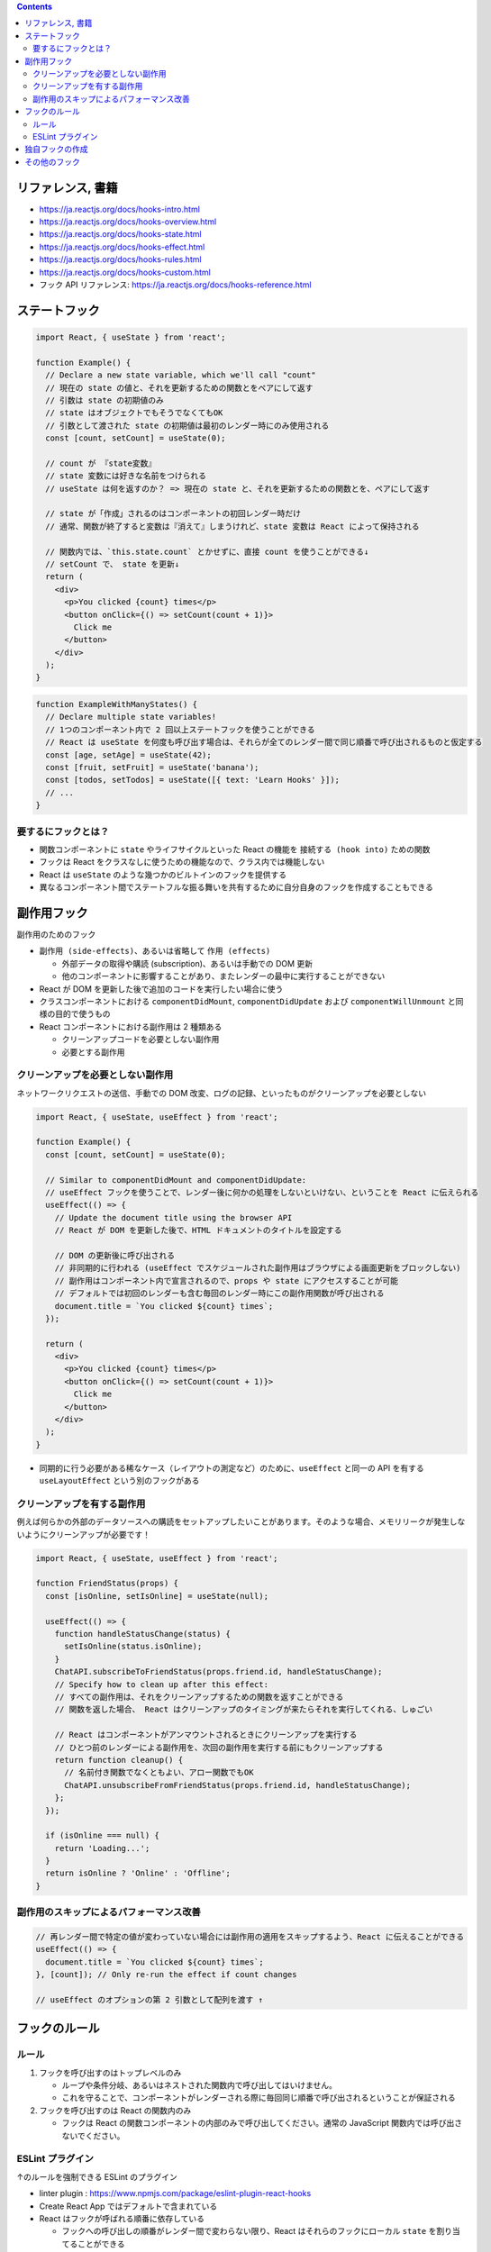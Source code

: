 .. title: React: Hooks
.. tags: javascript
.. date: 2020-08-02
.. slug: index
.. status: published


.. raw:: html

  <details>
    <summary>目次</summary>

.. contents::

.. raw:: html

  </details>


リファレンス, 書籍
==================

* https://ja.reactjs.org/docs/hooks-intro.html
* https://ja.reactjs.org/docs/hooks-overview.html
* https://ja.reactjs.org/docs/hooks-state.html
* https://ja.reactjs.org/docs/hooks-effect.html
* https://ja.reactjs.org/docs/hooks-rules.html
* https://ja.reactjs.org/docs/hooks-custom.html
* フック API リファレンス: https://ja.reactjs.org/docs/hooks-reference.html


ステートフック
==============

.. code-block:: javascript

  import React, { useState } from 'react';

  function Example() {
    // Declare a new state variable, which we'll call "count"
    // 現在の state の値と、それを更新するための関数とをペアにして返す
    // 引数は state の初期値のみ
    // state はオブジェクトでもそうでなくてもOK
    // 引数として渡された state の初期値は最初のレンダー時にのみ使用される
    const [count, setCount] = useState(0);

    // count が 『state変数』
    // state 変数には好きな名前をつけられる
    // useState は何を返すのか？ => 現在の state と、それを更新するための関数とを、ペアにして返す

    // state が「作成」されるのはコンポーネントの初回レンダー時だけ
    // 通常、関数が終了すると変数は『消えて』しまうけれど、state 変数は React によって保持される

    // 関数内では、`this.state.count` とかせずに、直接 count を使うことができる↓
    // setCount で、 state を更新↓
    return (
      <div>
        <p>You clicked {count} times</p>
        <button onClick={() => setCount(count + 1)}>
          Click me
        </button>
      </div>
    );
  }


.. code-block:: javascript

  function ExampleWithManyStates() {
    // Declare multiple state variables!
    // 1つのコンポーネント内で 2 回以上ステートフックを使うことができる
    // React は useState を何度も呼び出す場合は、それらが全てのレンダー間で同じ順番で呼び出されるものと仮定する
    const [age, setAge] = useState(42);
    const [fruit, setFruit] = useState('banana');
    const [todos, setTodos] = useState([{ text: 'Learn Hooks' }]);
    // ...
  }


要するにフックとは？
--------------------

* 関数コンポーネントに ``state`` やライフサイクルといった React の機能を ``接続する (hook into)`` ための関数
* フックは React をクラスなしに使うための機能なので、クラス内では機能しない
* React は ``useState`` のような幾つかのビルトインのフックを提供する
* 異なるコンポーネント間でステートフルな振る舞いを共有するために自分自身のフックを作成することもできる


副作用フック
============

副作用のためのフック

* ``副作用 (side-effects)``、あるいは省略して ``作用 (effects)``

  * 外部データの取得や購読 (subscription)、あるいは手動での DOM 更新
  * 他のコンポーネントに影響することがあり、またレンダーの最中に実行することができない

* React が DOM を更新した後で追加のコードを実行したい場合に使う
* クラスコンポーネントにおける ``componentDidMount``, ``componentDidUpdate`` および ``componentWillUnmount`` と同様の目的で使うもの
* React コンポーネントにおける副作用は 2 種類ある

  * クリーンアップコードを必要としない副作用
  * 必要とする副作用


クリーンアップを必要としない副作用
----------------------------------

ネットワークリクエストの送信、手動での DOM 改変、ログの記録、といったものがクリーンアップを必要としない

.. code-block:: javascript

  import React, { useState, useEffect } from 'react';

  function Example() {
    const [count, setCount] = useState(0);

    // Similar to componentDidMount and componentDidUpdate:
    // useEffect フックを使うことで、レンダー後に何かの処理をしないといけない、ということを React に伝えられる
    useEffect(() => {
      // Update the document title using the browser API
      // React が DOM を更新した後で、HTML ドキュメントのタイトルを設定する

      // DOM の更新後に呼び出される
      // 非同期的に行われる (useEffect でスケジュールされた副作用はブラウザによる画面更新をブロックしない)
      // 副作用はコンポーネント内で宣言されるので、props や state にアクセスすることが可能
      // デフォルトでは初回のレンダーも含む毎回のレンダー時にこの副作用関数が呼び出される
      document.title = `You clicked ${count} times`;
    });

    return (
      <div>
        <p>You clicked {count} times</p>
        <button onClick={() => setCount(count + 1)}>
          Click me
        </button>
      </div>
    );
  }


* 同期的に行う必要がある稀なケース（レイアウトの測定など）のために、``useEffect`` と同一の API を有する ``useLayoutEffect`` という別のフックがある


クリーンアップを有する副作用
----------------------------

例えば何らかの外部のデータソースへの購読をセットアップしたいことがあります。そのような場合、メモリリークが発生しないようにクリーンアップが必要です！

.. code-block:: javascript

  import React, { useState, useEffect } from 'react';

  function FriendStatus(props) {
    const [isOnline, setIsOnline] = useState(null);

    useEffect(() => {
      function handleStatusChange(status) {
        setIsOnline(status.isOnline);
      }
      ChatAPI.subscribeToFriendStatus(props.friend.id, handleStatusChange);
      // Specify how to clean up after this effect:
      // すべての副作用は、それをクリーンアップするための関数を返すことができる
      // 関数を返した場合、 React はクリーンアップのタイミングが来たらそれを実行してくれる、しゅごい

      // React はコンポーネントがアンマウントされるときにクリーンアップを実行する
      // ひとつ前のレンダーによる副作用を、次回の副作用を実行する前にもクリーンアップする
      return function cleanup() {
        // 名前付き関数でなくともよい、アロー関数でもOK
        ChatAPI.unsubscribeFromFriendStatus(props.friend.id, handleStatusChange);
      };
    });

    if (isOnline === null) {
      return 'Loading...';
    }
    return isOnline ? 'Online' : 'Offline';
  }


副作用のスキップによるパフォーマンス改善
-----------------------------------------

.. code-block:: javascript

  // 再レンダー間で特定の値が変わっていない場合には副作用の適用をスキップするよう、React に伝えることができる
  useEffect(() => {
    document.title = `You clicked ${count} times`;
  }, [count]); // Only re-run the effect if count changes

  // useEffect のオプションの第 2 引数として配列を渡す ↑


フックのルール
==============

ルール
--------

1. フックを呼び出すのはトップレベルのみ

   * ループや条件分岐、あるいはネストされた関数内で呼び出してはいけません。
   * これを守ることで、コンポーネントがレンダーされる際に毎回同じ順番で呼び出されるということが保証される

2. フックを呼び出すのは React の関数内のみ

   * フックは React の関数コンポーネントの内部のみで呼び出してください。通常の JavaScript 関数内では呼び出さないでください。

ESLint プラグイン
------------------

↑のルールを強制できる ESLint のプラグイン

* linter plugin : https://www.npmjs.com/package/eslint-plugin-react-hooks
* Create React App ではデフォルトで含まれている

* React はフックが呼ばれる順番に依存している

  * フックへの呼び出しの順番がレンダー間で変わらない限り、React はそれらのフックにローカル ``state`` を割り当てることができる

独自フックの作成
=================

カスタムフックとは、名前が ``use`` で始まり、ほかのフックを呼び出せる JavaScript の関数のことです

* state を用いたロジックをコンポーネント間で再利用できる。
* フックは state を用いたロジックを再利用するものであって、state そのものを再利用するものではない。

  * カスタムフックを使う場所ごとで、内部の state や副作用は完全に分離している

* カスタムフックは、機能というよりはむしろ慣習のようなもの。関数の名前が ``use`` から始まって、その関数が他のフックを呼び出している。
* React のコンポーネントと違い、カスタムフックは特定のシグネチャを持つ必要はありません。
  何を引数として受け取り、そして（必要なら）何を返すのか、といったことは自分で決めることができる。


その他のフック
=================

* ``useContext``
* ``useReducer``
* フック API リファレンス: https://ja.reactjs.org/docs/hooks-reference.html
